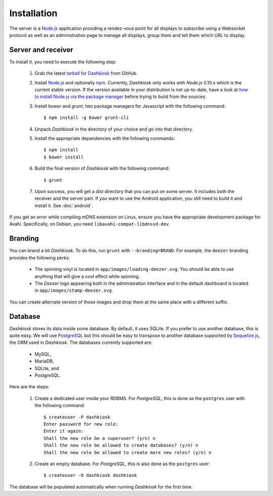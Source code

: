 Installation
============

The server is a `Node.js`_ application providing a rendez-vous point
for all displays to subscribe using a Websocket protocol as well as an
administration page to manage all displays, group them and tell them
which URL to display.

Server and receiver
-------------------

To install it, you need to execute the following step:

  1. Grab the latest `tarball for Dashkiosk`_ from GitHub.

  2. Install `Node.js`_ and optionally `npm`_. Currently, *Dashkiosk*
     only works with *Node.js* 0.10.x which is the current stable
     version. If the version available in your distribution is not
     up-to-date, have a look at `how to install Node.js via the
     package manager`_ before trying to build from the sources.

  3. Install *bower* and *grunt*, two package managers for Javascript
     with the following command::

         $ npm install -g bower grunt-cli

  4. Unpack *Dashkiosk* in the directory of your choice and go into
     that directory.

  5. Install the appropriate dependencies with the following commands::

         $ npm install
         $ bower install

  6. Build the final version of *Dashkiosk* with the following command::

         $ grunt

  7. Upon success, you will get a `dist` directory that you can put on
     some server. It includes both the receiver and the server
     part. If you want to use the Android application, you still need
     to build it and install it. See :doc:`android`.

If you get an error while compiling mDNS extension on Linux, ensure
you have the appropriate development package for Avahi. Specifically,
on Debian, you need ``libavahi-compat-libdnssd-dev``.

Branding
--------

You can brand a bit *Dashkiosk*. To do this, run ``grunt`` with
``--branding=BRAND``.  For example, the ``deezer`` branding provides
the following perks:

  - The spinning vinyl is located in
    ``app/images/loading-deezer.svg``. You should be able to use
    anything that will give a cool effect while spinning.

  - The *Deezer* logo appearing both in the administration interface
    and in the default dashboard is located in
    ``app/images/stamp-deezer.svg``.

You can create alternate version of those images and drop them at the
same place with a different suffix.

Database
--------

*Dashkiosk* stores its data inside some database. By default, it uses
SQLite. If you prefer to use another database, this is quite easy. We
will use `PostgreSQL`_ but this should be easy to transpose to another
database supported by `Sequelize.js`_, the ORM used in
*Dashkiosk*. The databases currently supported are:

 - MySQL,
 - MariaDB,
 - SQLite, and
 - PostgreSQL.

Here are the steps:

  1. Create a dedicated user inside your RDBMS. For *PostgreSQL*, this
     is done as the ``postgres`` user with the following command::

           $ createuser -P dashkiosk
           Enter password for new role: 
           Enter it again: 
           Shall the new role be a superuser? (y/n) n
           Shall the new role be allowed to create databases? (y/n) n
           Shall the new role be allowed to create more new roles? (y/n) n

  2. Create an empty database. For *PostgreSQL*, this is also done as
     the ``postgres`` user::

           $ createuser -O dashkiosk dashkiosk

The database will be populated automatically when running *Dashkiosk*
for the first time.

.. _Node.js: http://nodejs.org/
.. _npm: https://www.npmjs.org
.. _how to install Node.js via the package manager: https://github.com/joyent/node/wiki/Installing-Node.js-via-package-manager
.. _tarball for Dashkiosk: https://github.com/vincentbernat/dashkiosk/releases
.. _Deezer: http://www.deezer.com
.. _PostgreSQL: http://www.postgresql.org
.. _Sequelize.js: http://sequelizejs.com
